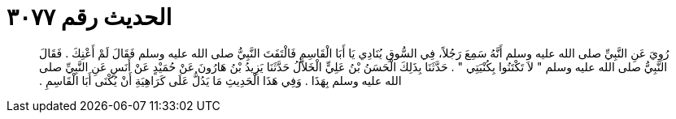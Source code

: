 
= الحديث رقم ٣٠٧٧

[quote.hadith]
رُوِيَ عَنِ النَّبِيِّ صلى الله عليه وسلم أَنَّهُ سَمِعَ رَجُلاً، فِي السُّوقِ يُنَادِي يَا أَبَا الْقَاسِمِ فَالْتَفَتَ النَّبِيُّ صلى الله عليه وسلم فَقَالَ لَمْ أَعْنِكَ ‏.‏ فَقَالَ النَّبِيُّ صلى الله عليه وسلم ‏"‏ لاَ تَكْتَنُوا بِكُنْيَتِي ‏"‏ ‏.‏ حَدَّثَنَا بِذَلِكَ الْحَسَنُ بْنُ عَلِيٍّ الْخَلاَّلُ حَدَّثَنَا يَزِيدُ بْنُ هَارُونَ عَنْ حُمَيْدٍ عَنْ أَنَسٍ عَنِ النَّبِيِّ صلى الله عليه وسلم بِهَذَا ‏.‏ وَفِي هَذَا الْحَدِيثِ مَا يَدُلُّ عَلَى كَرَاهِيَةِ أَنْ يُكْنَى أَبَا الْقَاسِمِ ‏.‏